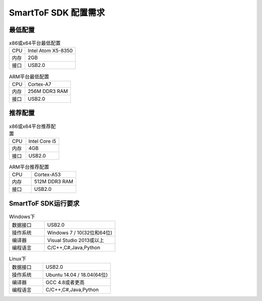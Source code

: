 SmartToF SDK 配置需求
========================

最低配置
++++++++++++++++++++++++++++

.. list-table:: x86或x64平台最低配置
	:widths: auto
	:header-rows: 0
	:stub-columns: 0
	
	* - CPU
	  - Intel Atom X5-8350
	* - 内存
	  - 2GB
	* - 接口
	  - USB2.0
	  
.. list-table:: ARM平台最低配置
	:widths: auto
	:header-rows: 0
	:stub-columns: 0
	
	* - CPU
	  - Cortex-A7
	* - 内存
	  - 256M DDR3 RAM
	* - 接口
	  - USB2.0
	  
推荐配置
++++++++++++++++++++++++++++

.. list-table:: x86或x64平台推荐配置
	:widths: 30 60
	:header-rows: 0
	:stub-columns: 0
	
	* - CPU
	  - Intel Core i5
	* - 内存
	  - 4GB
	* - 接口
	  - USB2.0
	  
.. list-table:: ARM平台推荐配置
	:widths: 30 60
	:header-rows: 0
	:stub-columns: 0
	
	* - CPU
	  - Cortex-A53
	* - 内存
	  - 512M DDR3 RAM
	* - 接口
	  - USB2.0
	  
SmartToF SDK运行要求
++++++++++++++++++++++++++++++++++

.. list-table:: Windows下
	:widths: 30 60
	:header-rows: 0
	:stub-columns: 0
	
	* - 数据接口
	  - USB2.0
	* - 操作系统
	  - Windows 7 / 10(32位和64位)
	* - 编译器
	  - Visual Studio 2013或以上
	* - 编程语言
	  - C/C++,C#,Java,Python
	  
.. list-table:: Linux下
	:widths: 30 60
	:header-rows: 0
	:stub-columns: 0
	
	* - 数据接口
	  - USB2.0	
	* - 操作系统
	  - Ubuntu 14.04 / 18.04(64位)
	* - 编译器
	  - GCC 4.8或者更高
	* - 编程语言
	  - C/C++,C#,Java,Python
	
	


